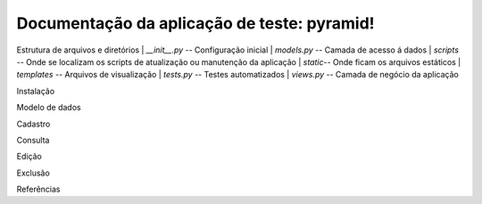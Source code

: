 .. Piramid documentation master file, created by
   sphinx-quickstart on Tue Jan 26 13:22:33 2016.
   You can adapt this file completely to your liking, but it should at least
   contain the root `toctree` directive.

Documentação da aplicação de teste: pyramid!
===================================

Estrutura de arquivos e diretórios
| *__init__.py* -- Configuração inicial
| *models.py* -- Camada de acesso á dados
| *scripts* -- Onde se localizam os scripts de atualização ou manutenção da aplicação
| *static*-- Onde ficam os arquivos estáticos
| *templates* -- Arquivos de visualização
| *tests.py* -- Testes automatizados
| *views.py* -- Camada de negócio da aplicação

Instalação

Modelo de dados

Cadastro

Consulta

Edição

Exclusão

Referências



